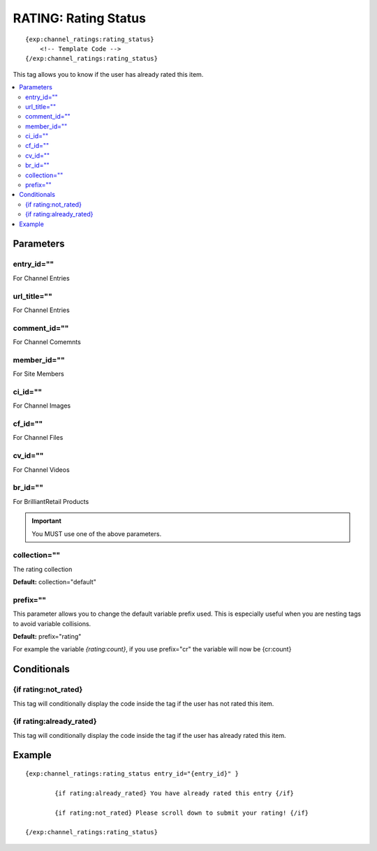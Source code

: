 #######################
RATING: Rating Status
#######################
::

  {exp:channel_ratings:rating_status}
      <!-- Template Code -->
  {/exp:channel_ratings:rating_status}

This tag allows you to know if the user has already rated this item.

.. contents::
  :local:

***********************
Parameters
***********************

entry_id=""
==============
For Channel Entries

url_title=""
==============
For Channel Entries

comment_id=""
==============
For Channel Comemnts

member_id=""
==============
For Site Members

ci_id=""
==============
For Channel Images

cf_id=""
==============
For Channel Files

cv_id=""
==============
For Channel Videos

br_id=""
==============
For BrilliantRetail Products

.. important:: You MUST use one of the above parameters.

collection=""
==============
The rating collection

**Default:** collection="default"

prefix=""
=============
This parameter allows you to change the default variable prefix used. This is especially useful when you are nesting tags to avoid variable collisions.

**Default:** prefix="rating"

For example the variable `{rating:count}`, if you use prefix="cr" the variable will now be {cr:count}

****************************
Conditionals
****************************

{if rating:not_rated}
======================
This tag will conditionally display the code inside the tag if the user has not rated this item.

{if rating:already_rated}
===========================
This tag will conditionally display the code inside the tag if the user has already rated this item.

**********************
Example
**********************
::

	{exp:channel_ratings:rating_status entry_id="{entry_id}" }
	
		{if rating:already_rated} You have already rated this entry {/if}
		
		{if rating:not_rated} Please scroll down to submit your rating!	{/if}
	
	{/exp:channel_ratings:rating_status} 